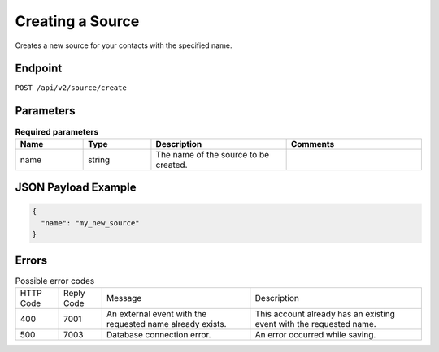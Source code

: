 Creating a Source
=================

Creates a new source for your contacts with the specified name.

Endpoint
--------

``POST /api/v2/source/create``

Parameters
----------

.. list-table:: **Required parameters**
   :header-rows: 1
   :widths: 20 20 40 40

   * - Name
     - Type
     - Description
     - Comments
   * - name
     - string
     - The name of the source to be created.
     -

JSON Payload Example
--------------------

.. code-block:: json

   {
     "name": "my_new_source"
   }

Errors
------

.. list-table:: Possible error codes

   * - HTTP Code
     - Reply Code
     - Message
     - Description
   * - 400
     - 7001
     - An external event with the requested name already exists.
     - This account already has an existing event with the requested name.
   * - 500
     - 7003
     - Database connection error.
     - An error occurred while saving.